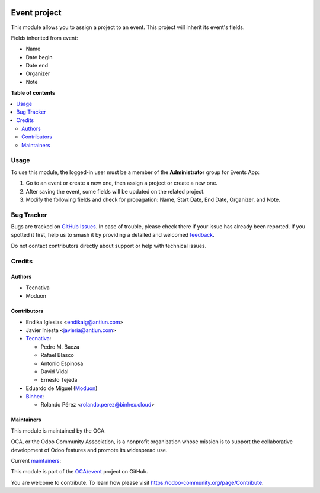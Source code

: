 .. image:: https://odoo-community.org/readme-banner-image
   :target: https://odoo-community.org/get-involved?utm_source=readme
   :alt: Odoo Community Association

=============
Event project
=============

.. 
   !!!!!!!!!!!!!!!!!!!!!!!!!!!!!!!!!!!!!!!!!!!!!!!!!!!!
   !! This file is generated by oca-gen-addon-readme !!
   !! changes will be overwritten.                   !!
   !!!!!!!!!!!!!!!!!!!!!!!!!!!!!!!!!!!!!!!!!!!!!!!!!!!!
   !! source digest: sha256:9ac68cb501c42b494be4ff5f29a1921a3a4bf0a5af849015019e7df52e94439f
   !!!!!!!!!!!!!!!!!!!!!!!!!!!!!!!!!!!!!!!!!!!!!!!!!!!!

.. |badge1| image:: https://img.shields.io/badge/maturity-Beta-yellow.png
    :target: https://odoo-community.org/page/development-status
    :alt: Beta
.. |badge2| image:: https://img.shields.io/badge/license-AGPL--3-blue.png
    :target: http://www.gnu.org/licenses/agpl-3.0-standalone.html
    :alt: License: AGPL-3
.. |badge3| image:: https://img.shields.io/badge/github-OCA%2Fevent-lightgray.png?logo=github
    :target: https://github.com/OCA/event/tree/17.0/event_project
    :alt: OCA/event
.. |badge4| image:: https://img.shields.io/badge/weblate-Translate%20me-F47D42.png
    :target: https://translation.odoo-community.org/projects/event-17-0/event-17-0-event_project
    :alt: Translate me on Weblate
.. |badge5| image:: https://img.shields.io/badge/runboat-Try%20me-875A7B.png
    :target: https://runboat.odoo-community.org/builds?repo=OCA/event&target_branch=17.0
    :alt: Try me on Runboat

|badge1| |badge2| |badge3| |badge4| |badge5|

This module allows you to assign a project to an event. This project
will inherit its event's fields.

Fields inherited from event:

- Name
- Date begin
- Date end
- Organizer
- Note

**Table of contents**

.. contents::
   :local:

Usage
=====

To use this module, the logged-in user must be a member of the
**Administrator** group for Events App:

1. Go to an event or create a new one, then assign a project or create a
   new one. |Event Form View|
2. After saving the event, some fields will be updated on the related
   project.
3. Modify the following fields and check for propagation: Name, Start
   Date, End Date, Organizer, and Note.

.. |Event Form View| image:: https://raw.githubusercontent.com/OCA/event/17.0/event_project/static/images/event_form_view.png

Bug Tracker
===========

Bugs are tracked on `GitHub Issues <https://github.com/OCA/event/issues>`_.
In case of trouble, please check there if your issue has already been reported.
If you spotted it first, help us to smash it by providing a detailed and welcomed
`feedback <https://github.com/OCA/event/issues/new?body=module:%20event_project%0Aversion:%2017.0%0A%0A**Steps%20to%20reproduce**%0A-%20...%0A%0A**Current%20behavior**%0A%0A**Expected%20behavior**>`_.

Do not contact contributors directly about support or help with technical issues.

Credits
=======

Authors
-------

* Tecnativa
* Moduon

Contributors
------------

- Endika Iglesias <endikaig@antiun.com>

- Javier Iniesta <javieria@antiun.com>

- `Tecnativa <https://www.tecnativa.com>`__:

  - Pedro M. Baeza
  - Rafael Blasco
  - Antonio Espinosa
  - David Vidal
  - Ernesto Tejeda

- Eduardo de Miguel (`Moduon <https://www.moduon.team>`__)

- `Binhex <https://binhex.cloud>`__:

  - Rolando Pérez <rolando.perez@binhex.cloud>

Maintainers
-----------

This module is maintained by the OCA.

.. image:: https://odoo-community.org/logo.png
   :alt: Odoo Community Association
   :target: https://odoo-community.org

OCA, or the Odoo Community Association, is a nonprofit organization whose
mission is to support the collaborative development of Odoo features and
promote its widespread use.

.. |maintainer-Shide| image:: https://github.com/Shide.png?size=40px
    :target: https://github.com/Shide
    :alt: Shide
.. |maintainer-rafaelbn| image:: https://github.com/rafaelbn.png?size=40px
    :target: https://github.com/rafaelbn
    :alt: rafaelbn

Current `maintainers <https://odoo-community.org/page/maintainer-role>`__:

|maintainer-Shide| |maintainer-rafaelbn| 

This module is part of the `OCA/event <https://github.com/OCA/event/tree/17.0/event_project>`_ project on GitHub.

You are welcome to contribute. To learn how please visit https://odoo-community.org/page/Contribute.
